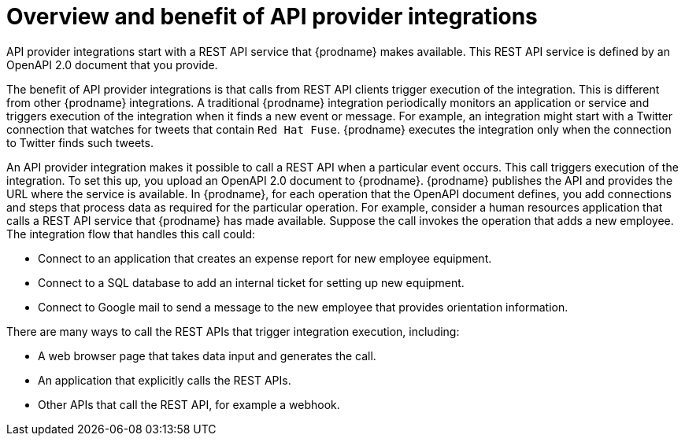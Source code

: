 // Module included in the following assemblies:
// as_trigger-integrations-with-api-calls.adoc

[id='overview-benefit-api-provider-integrations_{context}']
= Overview and benefit of API provider integrations

API provider integrations start with a REST API service that {prodname} 
makes available. This REST API service is defined by an OpenAPI 2.0
document that you provide. 

The benefit of API provider integrations
is that calls from REST API clients trigger execution of the integration. 
This is different from other {prodname} integrations. A traditional
{prodname} integration periodically monitors an application or 
service and triggers execution of the integration when it finds a new
event or message. For example, an integration might start with a Twitter
connection that watches for tweets that contain `Red Hat Fuse`. {prodname}
executes the integration only when the connection to Twitter finds such tweets.

An API provider integration makes it possible to call a REST API when a 
particular event occurs. This call
triggers execution of the integration. To set this up, you upload an OpenAPI 2.0
document to {prodname}. {prodname} publishes the API and provides the URL 
where the service is available. In {prodname}, for each operation that the OpenAPI 
document defines, you add connections and steps that process data
as required for the particular operation. For example, consider a human 
resources application that calls a REST API service that {prodname} has 
made available. Suppose the call invokes the operation that adds a new
employee. The integration flow that handles this call could:

* Connect to an application that creates an expense report for new employee 
equipment.
* Connect to a SQL database to add an internal ticket for setting up new 
equipment.
* Connect to Google mail to send a message to the new employee that provides 
orientation information. 

There are many ways to call the REST APIs that trigger integration execution, 
including: 

* A web browser page that takes data input and generates the call.
* An application that explicitly calls the REST APIs. 
* Other APIs that call the REST API, for example a webhook. 
